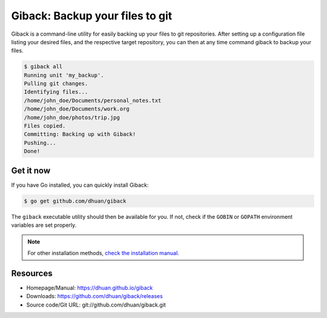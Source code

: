 Giback: Backup your files to git
================================

Giback is a command-line utility for easily backing up your files to git
repositories. After setting up a configuration file listing your desired files,
and the respective target repository, you can then at any time command giback
to backup your files.


.. code-block:: sh

    $ giback all
    Running unit 'my_backup'.
    Pulling git changes.
    Identifying files...
    /home/john_doe/Documents/personal_notes.txt
    /home/john_doe/Documents/work.org
    /home/john_doe/photos/trip.jpg
    Files copied.
    Committing: Backing up with Giback!
    Pushing...
    Done!

Get it now
----------

If you have Go installed, you can quickly install Giback:

.. code:: shell

    $ go get github.com/dhuan/giback

The ``giback`` executable utility should then be available for you. If not,
check if the ``GOBIN`` or ``GOPATH`` environment variables are set properly.

.. Note::

    For other installation methods, `check the installation manual. </installation>`_

Resources
---------

- Homepage/Manual: https://dhuan.github.io/giback
- Downloads: https://github.com/dhuan/giback/releases
- Source code/Git URL: git://github.com/dhuan/giback.git

